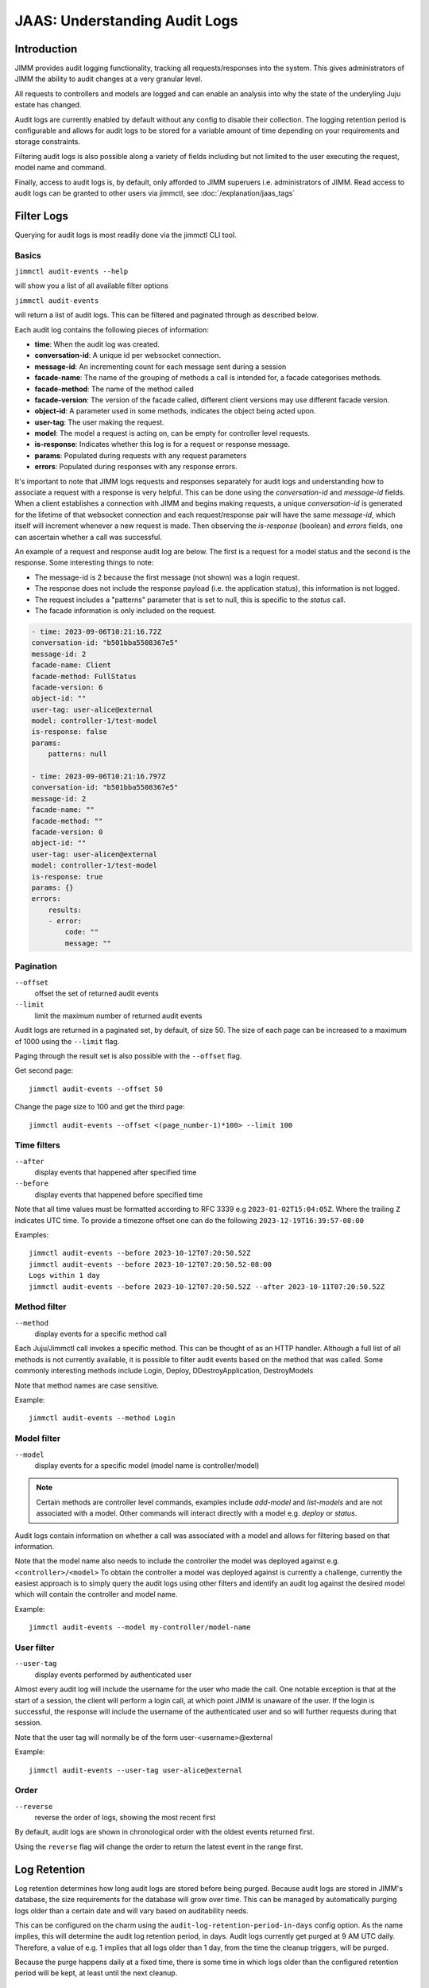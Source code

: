 JAAS: Understanding Audit Logs
==============================

Introduction
------------

JIMM provides audit logging functionality, tracking all requests/responses into the system.
This gives administrators of JIMM the ability to audit changes at a very granular level.

All requests to controllers and models are logged and can enable an analysis into why the state
of the underyling Juju estate has changed.

Audit logs are currently enabled by default without any config to disable their collection.
The logging retention period is configurable and allows for audit logs to be stored for a
variable amount of time depending on your requirements and storage constraints.

Filtering audit logs is also possible along a variety of fields including but not limited to the
user executing the request, model name and command.

Finally, access to audit logs is, by default, only afforded to JIMM superuers i.e. administrators of JIMM.
Read access to audit logs can be granted to other users via jimmctl, see :doc:`/explanation/jaas_tags`

Filter Logs
-----------
Querying for audit logs is most readily done via the jimmctl CLI tool.

Basics
~~~~~~

``jimmctl audit-events --help``

will show you a list of all available filter options

``jimmctl audit-events``

will return a list of audit logs. This can be filtered and paginated through as described below.

Each audit log contains the following pieces of information:

- **time**:             When the audit log was created.
- **conversation-id**:  A unique id per websocket connection.
- **message-id**:       An incrementing count for each message sent during a session
- **facade-name**:      The name of the grouping of methods a call is intended for, a facade categorises methods.
- **facade-method**:    The name of the method called
- **facade-version**:   The version of the facade called, different client versions may use different facade version.
- **object-id**:        A parameter used in some methods, indicates the object being acted upon.
- **user-tag**:         The user making the request.
- **model**:            The model a request is acting on, can be empty for controller level requests.
- **is-response**:      Indicates whether this log is for a request or response message.
- **params**:           Populated during requests with any request parameters
- **errors**:           Populated during responses with any response errors.

It's important to note that JIMM logs requests and responses separately for audit logs and understanding 
how to associate a request with a response is very helpful. This can be done using the `conversation-id` and `message-id` fields.
When a client establishes a connection with JIMM and begins making requests, a unique `conversation-id` is generated for 
the lifetime of that websocket connection and each request/response pair will have the same `message-id`, which itself will
increment whenever a new request is made. Then observing the `is-response` (boolean) and `errors` fields, one can ascertain whether 
a call was successful.

An example of a request and response audit log are below.
The first is a request for a model status and the second is the response.
Some interesting things to note:

- The message-id is 2 because the first message (not shown) was a login request.
- The response does not include the response payload (i.e. the application status), this information is not logged.
- The request includes a "patterns" parameter that is set to null, this is specific to the `status` call.
- The facade information is only included on the request.

.. code:: yaml

    - time: 2023-09-06T10:21:16.72Z
    conversation-id: "b501bba5508367e5"
    message-id: 2
    facade-name: Client
    facade-method: FullStatus
    facade-version: 6
    object-id: ""
    user-tag: user-alice@external
    model: controller-1/test-model
    is-response: false
    params:
        patterns: null 

    - time: 2023-09-06T10:21:16.797Z
    conversation-id: "b501bba5508367e5"
    message-id: 2
    facade-name: ""
    facade-method: ""
    facade-version: 0
    object-id: ""
    user-tag: user-alicen@external
    model: controller-1/test-model
    is-response: true
    params: {}
    errors:
        results:
        - error:
            code: ""
            message: ""

Pagination
~~~~~~~~~~

``--offset``
    offset the set of returned audit events
``--limit``
    limit the maximum number of returned audit events

Audit logs are returned in a paginated set, by default, of size 50. 
The size of each page can be increased to a maximum of 1000 using the
``--limit`` flag.

Paging through the result set is also possible with the ``--offset`` flag.

Get second page::

    jimmctl audit-events --offset 50

Change the page size to 100 and get the third page::

    jimmctl audit-events --offset <(page_number-1)*100> --limit 100

Time filters
~~~~~~~~~~~~

``--after``
    display events that happened after specified time
``--before``
    display events that happened before specified time

Note that all time values must be formatted according to RFC 3339 e.g ``2023-01-02T15:04:05Z``.
Where the trailing ``Z`` indicates UTC time. To provide a timezone offset
one can do the following ``2023-12-19T16:39:57-08:00``

Examples::

    jimmctl audit-events --before 2023-10-12T07:20:50.52Z
    jimmctl audit-events --before 2023-10-12T07:20:50.52-08:00
    Logs within 1 day
    jimmctl audit-events --before 2023-10-12T07:20:50.52Z --after 2023-10-11T07:20:50.52Z

Method filter
~~~~~~~~~~~~~

``--method``
    display events for a specific method call

Each Juju/Jimmctl call invokes a specific method. This can be thought of as an HTTP handler.
Although a full list of all methods is not currently available, it is possible to filter audit events based
on the method that was called. Some commonly interesting methods include Login, Deploy, DDestroyApplication, DestroyModels

Note that method names are case sensitive.

Example::

    jimmctl audit-events --method Login

Model filter
~~~~~~~~~~~~

``--model``
    display events for a specific model (model name is controller/model)

.. note::
    Certain methods are controller level commands, examples include `add-model` and `list-models` and are not associated with a model.
    Other commands will interact directly with a model e.g. `deploy` or `status`.

Audit logs contain information on whether a call was associated with a model and allows for filtering based on that information.

Note that the model name also needs to include the controller the model was deployed against e.g. ``<controller>/<model>``
To obtain the controller a model was deployed against is currently a challenge, currently the easiest approach is to simply query the 
audit logs using other filters and identify an audit log against the desired model which will contain the controller and model name.

Example::

    jimmctl audit-events --model my-controller/model-name

User filter
~~~~~~~~~~~

``--user-tag``
    display events performed by authenticated user

Almost every audit log will include the username for the user who made the call.
One notable exception is that at the start of a session, the client will perform a login call, at
which point JIMM is unaware of the user. If the login is successful, the response will include the username
of the authenticated user and so will further requests during that session.

Note that the user tag will normally be of the form user-<username>@external

Example::

    jimmctl audit-events --user-tag user-alice@external

Order
~~~~~

``--reverse``
    reverse the order of logs, showing the most recent first

By default, audit logs are shown in chronological order with the oldest events 
returned first.

Using the ``reverse`` flag will change the order to return the latest event in
the range first.


Log Retention
-------------

Log retention determines how long audit logs are stored before being purged. Because audit logs are stored in JIMM's
database, the size requirements for the database will grow over time. This can be managed by automatically purging
logs older than a certain date and will vary based on auditability needs.

This can be configured on the charm using the ``audit-log-retention-period-in-days`` config option. As the name implies,
this will determine the audit log retention period, in days. Audit logs currently get purged at 9 AM UTC daily.
Therefore, a value of e.g. 1 implies that all logs older than 1 day, from the time the cleanup triggers, will be purged.

Because the purge happens daily at a fixed time, there is some time in which logs older than the configured retention
period will be kept, at least until the next cleanup.

Purge Logs
----------

It is also possible to manually purge audit-logs.

This can be done with the jimmctl CLI and again only JIMM admins have rights to purge audit logs. In this case,
other users cannot be granted this permission.

``jimmctl purge-audit-logs <date>``

This command will purge audit logs from the database before the given date.
Note that the date format is flexible, accepting both a date or date and time.

Note that ommiting the date will assume zero for the time, i.e. the start of that day.

Examples::

    jimmctl purge-audit-logs 2021-02-03
    jimmctl purge-audit-logs 2021-02-03T15:04:05Z

